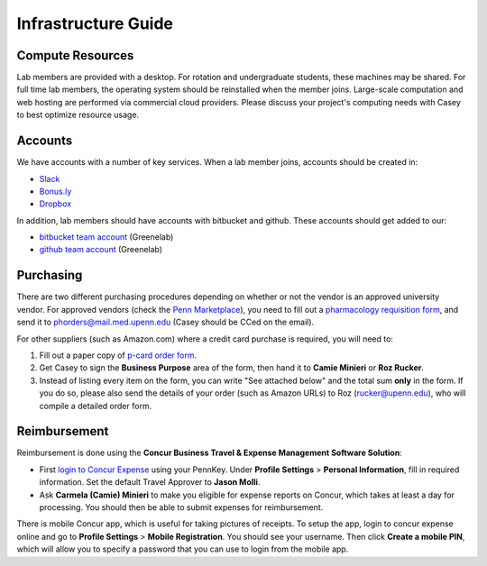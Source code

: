 Infrastructure Guide
====================

Compute Resources
-----------------
Lab members are provided with a desktop. For rotation and undergraduate
students, these machines may be shared. For full time lab members, the
operating system should be reinstalled when the member joins. Large-scale
computation and web hosting are performed via commercial cloud providers.
Please discuss your project's computing needs with Casey to best optimize
resource usage.

Accounts
--------
We have accounts with a number of key services. When a lab member
joins, accounts should be created in:

* `Slack <https://slack.com>`_
* `Bonus.ly <https://bonus.ly>`_
* `Dropbox <https://dropbox.com>`_

In addition, lab members should have accounts with bitbucket and github.
These accounts should get added to our:

* `bitbucket team account <https://bitbucket.org/greenelab/>`_ (Greenelab)
* `github team account <https://github.com/greenelab/>`_ (Greenelab)

Purchasing
----------
There are two different purchasing procedures depending on whether or not the
vendor is an approved university vendor. For approved vendors
(check the `Penn Marketplace <http://www.purchasing.upenn.edu/shopper/>`_),
you need to fill out a `pharmacology requisition form
<https://bitbucket.org/greenelab/onboarding/raw/tip/forms-and-docs/regular-vendor-purchase-form.xlsx>`_,
and send it to phorders@mail.med.upenn.edu (Casey should be CCed on the email).

For other suppliers (such as Amazon.com) where a credit card purchase is
required, you will need to:

1. Fill out a paper copy of `p-card order form
   <https://bitbucket.org/greenelab/onboarding/raw/tip/forms-and-docs/p-card-order-form.pdf>`_.
2. Get Casey to sign the **Business Purpose** area of the form, then hand it to
   **Camie Minieri** or **Roz Rucker**.
3. Instead of listing every item on the form, you can write "See attached below"
   and the total sum **only** in the form. If you do so, please also send the
   details of your order (such as Amazon URLs) to Roz (rucker@upenn.edu), who
   will compile a detailed order form.

Reimbursement
-------------
Reimbursement is done using the **Concur Business Travel & Expense Management
Software Solution**:

- First `login to Concur Expense
  <https://medley.isc-seo.upenn.edu/authentication/profile/concur?app=concurprod>`_
  using your PennKey. Under **Profile Settings** > **Personal Information**,
  fill in required information. Set the default Travel Approver to **Jason Molli**.
- Ask **Carmela (Camie) Minieri** to make you eligible for expense reports on
  Concur, which takes at least a day for processing. You should then be able to
  submit expenses for reimbursement.

There is mobile Concur app, which is useful for taking pictures of receipts. To
setup the app, login to concur expense online and go to **Profile Settings** >
**Mobile Registration**. You should see your username. Then click
**Create a mobile PIN**, which will allow you to specify a password that you
can use to login from the mobile app.
